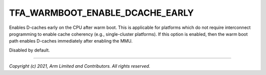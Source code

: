 TFA_WARMBOOT_ENABLE_DCACHE_EARLY
================================

.. default-domain:: cmake

.. variable:: TFA_WARMBOOT_ENABLE_DCACHE_EARLY

Enables D-caches early on the CPU after warm boot. This is applicable for
platforms which do not require interconnect programming to enable cache
coherency (e.g., single-cluster platforms). If this option is enabled, then
the warm boot path enables D-caches immediately after enabling the MMU.

Disabled by default.

--------------

*Copyright (c) 2021, Arm Limited and Contributors. All rights reserved.*
